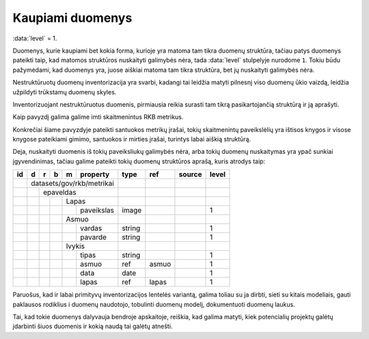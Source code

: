 .. default-role:: literal
.. _kaupiami-duomenys:

Kaupiami duomenys
#################

:data:`level` = 1.

Duomenys, kurie kaupiami bet kokia forma, kurioje yra matoma tam tikra duomenų
struktūra, tačiau patys duomenys pateikti taip, kad matomos struktūros
nuskaityti galimybės nėra, tada :data:`level` stulpelyje nurodome `1`. Tokiu
būdu pažymėdami, kad duomenys yra, juose aiškiai matoma tam tikra struktūra, bet
jų nuskaityti galimybės nėra.

Nestruktūruotų duomenų inventorizacija yra svarbi, kadangi tai leidžia matyti
pilnesnį viso duomenų ūkio vaizdą, leidžia užpildyti trūkstamų duomenų skyles.

Inventorizuojant nestruktūruotus duomenis, pirmiausia reikia surasti tam tikrą
pasikartojančią struktūrą ir ją aprašyti.

Kaip pavyzdį galima galime imti skaitmenintus RKB metrikus.

.. image:: /static/metrikai.png

Konkrečiai šiame pavyzdyje pateikti santuokos metrikų įrašai, tokių
skaitmenintų paveikslėlių yra ištisos knygos ir visose knygose pateikiami
gimimo, santuokos ir mirties įrašai, turintys labai aiškią struktūrą.

Deja, nuskaityti duomenis iš tokių paveiksliukų galimybės nėra, arba tokių
duomenų nuskaitymas yra ypač sunkiai įgyvendinimas, tačiau galime pateikti
tokių duomenų struktūros aprašą, kuris atrodys taip:

+----+---+---+---+---+------------+--------+-------+--------+-------+
| id | d | r | b | m | property   | type   | ref   | source | level |
+====+===+===+===+===+============+========+=======+========+=======+
|    | datasets/gov/rkb/metrikai  |        |       |        |       |
+----+---+---+---+---+------------+--------+-------+--------+-------+
|    |   | epaveldas              |        |       |        |       |
+----+---+---+---+---+------------+--------+-------+--------+-------+
|    |   |   |   | Lapas          |        |       |        |       |
+----+---+---+---+---+------------+--------+-------+--------+-------+
|    |   |   |   |   | paveikslas | image  |       |        | 1     |
+----+---+---+---+---+------------+--------+-------+--------+-------+
|    |   |   |   | Asmuo          |        |       |        |       |
+----+---+---+---+---+------------+--------+-------+--------+-------+
|    |   |   |   |   | vardas     | string |       |        | 1     |
+----+---+---+---+---+------------+--------+-------+--------+-------+
|    |   |   |   |   | pavarde    | string |       |        | 1     |
+----+---+---+---+---+------------+--------+-------+--------+-------+
|    |   |   |   | Ivykis         |        |       |        |       |
+----+---+---+---+---+------------+--------+-------+--------+-------+
|    |   |   |   |   | tipas      | string |       |        | 1     |
+----+---+---+---+---+------------+--------+-------+--------+-------+
|    |   |   |   |   | asmuo      | ref    | asmuo |        | 1     |
+----+---+---+---+---+------------+--------+-------+--------+-------+
|    |   |   |   |   | data       | date   |       |        | 1     |
+----+---+---+---+---+------------+--------+-------+--------+-------+
|    |   |   |   |   | lapas      | ref    | lapas |        | 1     |
+----+---+---+---+---+------------+--------+-------+--------+-------+

Paruošus, kad ir labai primityvų inventorizacijos lentelės variantą, galima
toliau su ja dirbti, sieti su kitais modeliais, gauti paklausos rodiklius i
duomenų naudotojo, tobulinti duomenų modelį, dokumentuoti duomenų laukus.

Tai, kad tokie duomenys dalyvauja bendroje apskaitoje, reiškia, kad galima
matyti, kiek potencialių projektų galėtų įdarbinti šiuos duomenis ir kokią
naudą tai galėtų atnešti.
